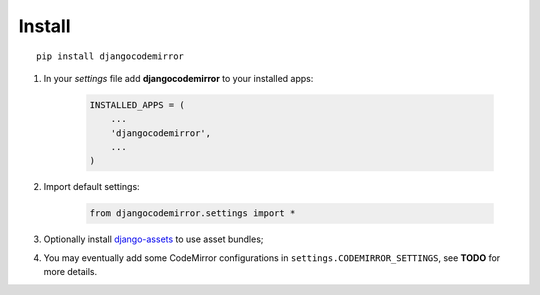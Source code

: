 .. _django-assets: http://pypi.python.org/pypi/django-assets

.. _install-intro:

=======
Install
=======

::

    pip install djangocodemirror


#. In your *settings* file add **djangocodemirror** to your installed apps:

    .. sourcecode:: python

        INSTALLED_APPS = (
            ...
            'djangocodemirror',
            ...
        )

#. Import default settings:

    .. sourcecode:: python

        from djangocodemirror.settings import *

#. Optionally install `django-assets`_ to use asset bundles;

#. You may eventually add some CodeMirror configurations in ``settings.CODEMIRROR_SETTINGS``, see **TODO** for more details.

